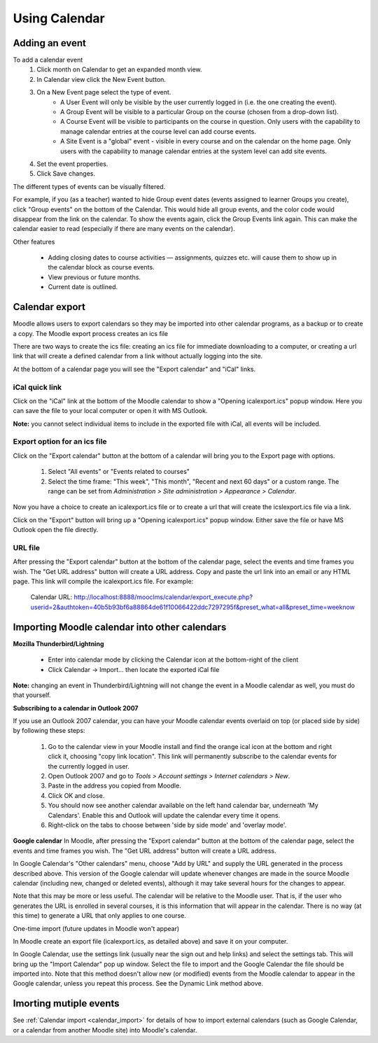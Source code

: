 .. _using_calendar:

Using Calendar
===============

Adding an event
----------------
To add a calendar event
    1. Click month on Calendar to get an expanded month view.
    2. In Calendar view click the New Event button.
    3. On a New Event page select the type of event.
        * A User Event will only be visible by the user currently logged in (i.e. the one creating the event).
        * A Group Event will be visible to a particular Group on the course (chosen from a drop-down list).
        * A Course Event will be visible to participants on the course in question. Only users with the capability to manage calendar entries at the course level can add course events.
        * A Site Event is a "global" event - visible in every course and on the calendar on the home page. Only users with the capability to manage calendar entries at the system level can add site events. 
    4. Set the event properties.
    5. Click Save changes.
    
The different types of events can be visually filtered.

For example, if you (as a teacher) wanted to hide Group event dates (events assigned to learner Groups you create), click "Group events" on the bottom of the Calendar. This would hide all group events, and the color code would disappear from the link on the calendar. To show the events again, click the Group Events link again. This can make the calendar easier to read (especially if there are many events on the calendar). 

Other features

    * Adding closing dates to course activities — assignments, quizzes etc. will cause them to show up in the calendar block as course events.
    * View previous or future months.
    * Current date is outlined. 
    
Calendar export
----------------
Moodle allows users to export calendars so they may be imported into other calendar programs, as a backup or to create a copy. The Moodle export process creates an ics file

There are two ways to create the ics file: creating an ics file for immediate downloading to a computer, or creating a url link that will create a defined calendar from a link without actually logging into the site. 

At the bottom of a calendar page you will see the "Export calendar" and "iCal" links. 

iCal quick link
^^^^^^^^^^^^^^^^^
Click on the "iCal" link at the bottom of the Moodle calendar to show a "Opening icalexport.ics" popup window. Here you can save the file to your local computer or open it with MS Outlook.

.. image:: _images/ical_link.png

**Note:** you cannot select individual items to include in the exported file with iCal, all events will be included. 

Export option for an ics file
^^^^^^^^^^^^^^^^^^^^^^^^^^^^^^^
Click on the "Export calendar" button at the bottom of a calendar will bring you to the Export page with options. 

    1. Select "All events" or "Events related to courses"
    2. Select the time frame: "This week", "This month", "Recent and next 60 days" or a custom range. The range can be set from *Administration > Site administration > Appearance > Calendar*.
    
Now you have a choice to create an icalexport.ics file or to create a url that will create the icslexport.ics file via a link.

.. image:: _images/export_calendar.png

Click on the "Export" button will bring up a "Opening icalexport.ics" popup window. Either save the file or have MS Outlook open the file directly. 

URL file
^^^^^^^^^^
After pressing the "Export calendar" button at the bottom of the calendar page, select the events and time frames you wish. The "Get URL address" button will create a URL address. Copy and paste the url link into an email or any HTML page. This link will compile the icalexport.ics file. For example:

    Calendar URL: http://localhost:8888/mooclms/calendar/export_execute.php?userid=2&authtoken=40b5b93bf6a88864de61f10066422ddc7297295f&preset_what=all&preset_time=weeknow
    
Importing Moodle calendar into other calendars
-----------------------------------------------
**Mozilla Thunderbird/Lightning**

    * Enter into calendar mode by clicking the Calendar icon at the bottom-right of the client
    * Click Calendar -> Import... then locate the exported iCal file 

**Note:** changing an event in Thunderbird/Lightning will not change the event in a Moodle calendar as well, you must do that yourself.

**Subscribing to a calendar in Outlook 2007**

If you use an Outlook 2007 calendar, you can have your Moodle calendar events overlaid on top (or placed side by side) by following these steps:

    1. Go to the calendar view in your Moodle install and find the orange ical icon at the bottom and right click it, choosing "copy link location". This link will permanently subscribe to the calendar events for the currently logged in user.
    2. Open Outlook 2007 and go to *Tools > Account settings > Internet calendars > New*.
    3. Paste in the address you copied from Moodle.
    4. Click OK and close.
    5. You should now see another calendar available on the left hand calendar bar, underneath 'My Calendars'. Enable this and Outlook will update the calendar every time it opens.
    6. Right-click on the tabs to choose between 'side by side mode' and 'overlay mode'. 

**Google calendar**
In Moodle, after pressing the "Export calendar" button at the bottom of the calendar page, select the events and time frames you wish. The "Get URL address" button will create a URL address.

In Google Calendar's "Other calendars" menu, choose "Add by URL" and supply the URL generated in the process described above. This version of the Google calendar will update whenever changes are made in the source Moodle calendar (including new, changed or deleted events), although it may take several hours for the changes to appear.

Note that this may be more or less useful. The calendar will be relative to the Moodle user. That is, if the user who generates the URL is enrolled in several courses, it is this information that will appear in the calendar. There is no way (at this time) to generate a URL that only applies to one course.

One-time import (future updates in Moodle won't appear)

In Moodle create an export file (icalexport.ics, as detailed above) and save it on your computer.

In Google Calendar, use the settings link (usually near the sign out and help links) and select the settings tab. This will bring up the "Import Calendar" pop up window. Select the file to import and the Google Calendar the file should be imported into. Note that this method doesn't allow new (or modified) events from the Moodle calendar to appear in the Google calendar, unless you repeat this process. See the Dynamic Link method above. 

Imorting mutiple events
------------------------
See :ref:`Calendar import <calendar_import>` for details of how to import external calendars (such as Google Calendar, or a calendar from another Moodle site) into Moodle's calendar. 








